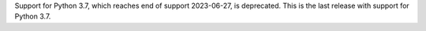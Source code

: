 Support for Python 3.7, which reaches end of support 2023-06-27, is deprecated. This is the last release with support for Python 3.7.
